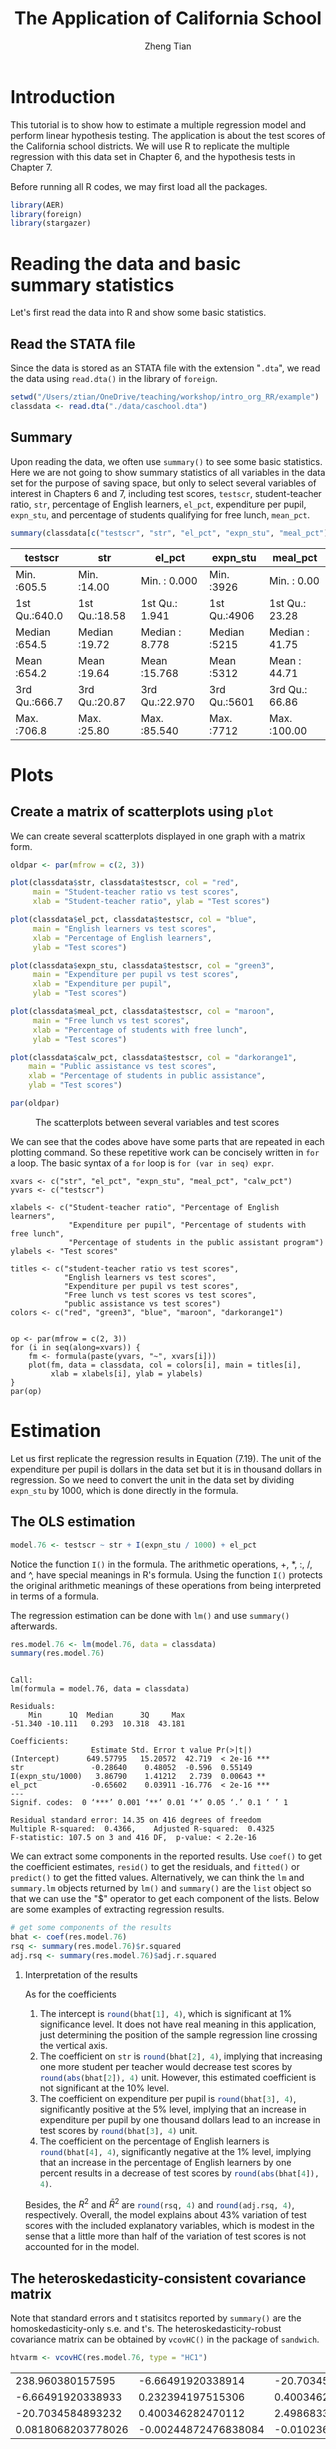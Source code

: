#+TITLE: The Application of California School
#+AUTHOR: Zheng Tian
#+DATE:
#+OPTIONS: H:2 num:1 toc:nil ^:{}
#+PROPERTY: header-args:R :session *myR* :tangle yes

#+LATEX_HEADER: \usepackage[margin=1.2in]{geometry}
#+LATEX_HEADER: \usepackage{setspace}
#+LATEX_HEADER: \singlespacing
#+LATEX_HEADER: \usepackage{parskip}

* Introduction
This tutorial is to show how to estimate a multiple regression model
and perform linear hypothesis testing. The application is about the
test scores of the California school districts. We will use R to
replicate the multiple regression with this data set in Chapter 6, and
the hypothesis tests in Chapter 7.

Before running all R codes, we may first load all the packages.
#+BEGIN_SRC R :results output silent :exports code
library(AER)
library(foreign)
library(stargazer)
#+END_SRC

* Reading the data and basic summary statistics
Let's first read the data into R and show some basic statistics.
** Read the STATA file
Since the data is stored as an STATA file with the extension
  "=.dta=", we read the data using =read.dta()= in the library of
  =foreign=.

  #+BEGIN_SRC R :results output silent :exports code
  setwd("/Users/ztian/OneDrive/teaching/workshop/intro_org_RR/example")
  classdata <- read.dta("./data/caschool.dta")
  #+END_SRC

** Summary
Upon reading the data, we often use =summary()= to see some basic
statistics. Here we are not going to show summary statistics of all
variables in the data set for the purpose of saving space, but only to
select several variables of interest in Chapters 6 and 7, including
test scores, =testscr=, student-teacher ratio, =str=, percentage of
English learners, =el_pct=, expenditure per pupil, =expn_stu=, and
percentage of students qualifying for free lunch, =mean_pct=.

#+BEGIN_SRC R :results value table :colnames yes :exports both
  summary(classdata[c("testscr", "str", "el_pct", "expn_stu", "meal_pct")])
#+END_SRC

#+RESULTS:
| testscr       | str           | el_pct         | expn_stu     | meal_pct       |
|---------------+---------------+----------------+--------------+----------------|
| Min.   :605.5 | Min.   :14.00 | Min.   : 0.000 | Min.   :3926 | Min.   :  0.00 |
| 1st Qu.:640.0 | 1st Qu.:18.58 | 1st Qu.: 1.941 | 1st Qu.:4906 | 1st Qu.: 23.28 |
| Median :654.5 | Median :19.72 | Median : 8.778 | Median :5215 | Median : 41.75 |
| Mean   :654.2 | Mean   :19.64 | Mean   :15.768 | Mean   :5312 | Mean   : 44.71 |
| 3rd Qu.:666.7 | 3rd Qu.:20.87 | 3rd Qu.:22.970 | 3rd Qu.:5601 | 3rd Qu.: 66.86 |
| Max.   :706.8 | Max.   :25.80 | Max.   :85.540 | Max.   :7712 | Max.   :100.00 |

* Plots
** Create a matrix of scatterplots using =plot=
We can create several scatterplots displayed in one graph with a
matrix form.

#+BEGIN_SRC R :exports both :results graphics :file ./scplotmat.png
oldpar <- par(mfrow = c(2, 3))

plot(classdata$str, classdata$testscr, col = "red",
     main = "Student-teacher ratio vs test scores",
     xlab = "Student-teacher ratio", ylab = "Test scores")

plot(classdata$el_pct, classdata$testscr, col = "blue",
     main = "English learners vs test scores",
     xlab = "Percentage of English learners",
     ylab = "Test scores")

plot(classdata$expn_stu, classdata$testscr, col = "green3",
     main = "Expenditure per pupil vs test scores",
     xlab = "Expenditure per pupil",
     ylab = "Test scores")

plot(classdata$meal_pct, classdata$testscr, col = "maroon",
     main = "Free lunch vs test scores",
     xlab = "Percentage of students with free lunch",
     ylab = "Test scores")

plot(classdata$calw_pct, classdata$testscr, col = "darkorange1",
    main = "Public assistance vs test scores",
    xlab = "Percentage of students in public assistance",
    ylab = "Test scores")

par(oldpar)
#+END_SRC

#+CAPTION: The scatterplots between several variables and test scores
#+ATTR_LATEX: :width 400 :height 250
#+RESULTS:
[[file:./scplotmat.png]]


We can see that the codes above have some parts that are repeated in
each plotting command. So these repetitive work can be concisely
written in =for= a loop. The basic syntax of a =for= loop is
=for (var in seq) expr=.

#+BEGIN_EXAMPLE
xvars <- c("str", "el_pct", "expn_stu", "meal_pct", "calw_pct")
yvars <- c("testscr")

xlabels <- c("Student-teacher ratio", "Percentage of English learners",
             "Expenditure per pupil", "Percentage of students with free lunch",
             "Percentage of students in the public assistant program")
ylabels <- "Test scores"

titles <- c("student-teacher ratio vs test scores",
            "English learners vs test scores",
            "Expenditure per pupil vs test scores",
            "Free lunch vs test scores vs test scores",
            "public assistance vs test scores")
colors <- c("red", "green3", "blue", "maroon", "darkorange1")


op <- par(mfrow = c(2, 3))
for (i in seq(along=xvars)) {
    fm <- formula(paste(yvars, "~", xvars[i]))
    plot(fm, data = classdata, col = colors[i], main = titles[i],
         xlab = xlabels[i], ylab = ylabels)
}
par(op)
#+END_EXAMPLE

* Estimation
Let us first replicate the regression results in Equation (7.19). The
unit of the expenditure per pupil is dollars in the data set but it is
in thousand dollars in regression. So we need to convert the unit in
the data set by dividing =expn_stu= by 1000, which is done directly in
the formula.
** The OLS estimation

#+BEGIN_SRC R :results output silent :exports code
model.76 <- testscr ~ str + I(expn_stu / 1000) + el_pct
#+END_SRC

Notice the function =I()= in the formula. The arithmetic operations,
+, *, :, /, and ^, have special meanings in R's formula. Using the
function =I()= protects the original arithmetic meanings of these
operations from being interpreted in terms of a formula.

The regression estimation can be done with =lm()= and use =summary()=
afterwards.

#+BEGIN_SRC R :results output :exports both
res.model.76 <- lm(model.76, data = classdata)
summary(res.model.76)
#+END_SRC

#+RESULTS:
#+begin_example

Call:
lm(formula = model.76, data = classdata)

Residuals:
    Min      1Q  Median      3Q     Max
-51.340 -10.111   0.293  10.318  43.181

Coefficients:
                  Estimate Std. Error t value Pr(>|t|)
(Intercept)      649.57795   15.20572  42.719  < 2e-16 ***
str               -0.28640    0.48052  -0.596  0.55149
I(expn_stu/1000)   3.86790    1.41212   2.739  0.00643 **
el_pct            -0.65602    0.03911 -16.776  < 2e-16 ***
---
Signif. codes:  0 ‘***’ 0.001 ‘**’ 0.01 ‘*’ 0.05 ‘.’ 0.1 ‘ ’ 1

Residual standard error: 14.35 on 416 degrees of freedom
Multiple R-squared:  0.4366,	Adjusted R-squared:  0.4325
F-statistic: 107.5 on 3 and 416 DF,  p-value: < 2.2e-16
#+end_example

We can extract some components in the reported results. Use =coef()= to
get the coefficient estimates, =resid()= to get the residuals, and =fitted()=
or =predict()= to get the fitted values. Alternatively, we can think the
=lm= and =summary.lm= objects returned by =lm()= and =summary()= are the
=list= object so that we can use the "$" operator to get each component of
the lists. Below are some examples of extracting regression results.

#+BEGIN_SRC R :exports code :results output silent
# get some components of the results
bhat <- coef(res.model.76)
rsq <- summary(res.model.76)$r.squared
adj.rsq <- summary(res.model.76)$adj.r.squared
#+END_SRC

*** Interpretation of the results

As for the coefficients
1) The intercept is src_R{round(bhat[1], 4)}, which is significant at
   1% significance level. It does not have real meaning in this
   application, just determining the position of the sample regression
   line crossing the vertical axis.
2) The coefficient on =str= is src_R{round(bhat[2], 4)}, implying that
   increasing one more student per teacher would decrease test scores
   by src_R{round(abs(bhat[2]), 4)} unit. However, this estimated
   coefficient is not significant at the 10% level.
3) The coefficient on expenditure per pupil is src_R{round(bhat[3], 4)},
   significantly positive at the 5% level, implying that an increase in
   expenditure per pupil by one thousand dollars lead to an increase
   in test scores by src_R{round(bhat[3], 4)} unit.
4) The coefficient on the percentage of English learners is
   src_R{round(bhat[4], 4)}, significantly negative at the 1% level,
   implying that an increase in the percentage of English learners by
   one percent results in a decrease of test scores by
   src_R{round(abs(bhat[4]), 4)}.

Besides, the $R^2$ and $\bar{R}^2$ are src_R{round(rsq, 4)} and
src_R{round(adj.rsq, 4)}, respectively. Overall, the model explains
about 43% variation of test scores with the included explanatory
variables, which is modest in the sense that a little more than half
of the variation of test scores is not accounted for in the model.

** The heteroskedasticity-consistent covariance matrix
Note that standard errors and t statisitcs reported by =summary()= are
the homoskedasticity-only s.e. and t's. The heteroskedasticity-robust
covariance matrix can be obtained by =vcovHC()= in the package of
=sandwich=.
#+BEGIN_SRC R :results value :exports both
htvarm <- vcovHC(res.model.76, type = "HC1")
#+END_SRC

#+RESULTS:
|   238.960380157595 |    -6.66491920338914 |   -20.7034584893236 |   0.0818068203778049 |
|  -6.66491920338933 |    0.232394197515306 |    0.40034628247013 | -0.00244872476838095 |
|  -20.7034584893232 |    0.400346282470112 |    2.49868335516912 |  -0.0102366018665727 |
| 0.0818068203778026 | -0.00244872476838084 | -0.0102366018665727 |  0.00101024993508859 |

* Hypothesis tests
** Testing a single coefficient
Running =summary(res.model.76)= can give you t-statistics for all
coefficients. However, as noted above, these t-statistics are the
homoskedasticity-only t-statistics. We should use the
heteroskedasticity-robust ones.

#+BEGIN_SRC R :results output :exports both
# homoskedasticity-only
coeftest(res.model.76)

# heteroskedasticity-robust, t distribution
cftest.t <- coeftest(res.model.76, vcov = htvarm)
cftest.t

# heteroskedasticity-robust, normal distribution
cftest.n <- coeftest(res.model.76, vcov = htvarm, df = Inf)
cftest.n
#+END_SRC

#+RESULTS:
#+begin_example

t test of coefficients:

                   Estimate Std. Error  t value  Pr(>|t|)
(Intercept)      649.577947  15.205719  42.7193 < 2.2e-16 ***
str               -0.286399   0.480523  -0.5960  0.551489
I(expn_stu/1000)   3.867902   1.412122   2.7391  0.006426 **
el_pct            -0.656023   0.039106 -16.7755 < 2.2e-16 ***
---
Signif. codes:  0 ‘***’ 0.001 ‘**’ 0.01 ‘*’ 0.05 ‘.’ 0.1 ‘ ’ 1

t test of coefficients:

                   Estimate Std. Error  t value Pr(>|t|)
(Intercept)      649.577947  15.458343  42.0212  < 2e-16 ***
str               -0.286399   0.482073  -0.5941  0.55277
I(expn_stu/1000)   3.867902   1.580722   2.4469  0.01482 *
el_pct            -0.656023   0.031784 -20.6397  < 2e-16 ***
---
Signif. codes:  0 ‘***’ 0.001 ‘**’ 0.01 ‘*’ 0.05 ‘.’ 0.1 ‘ ’ 1

z test of coefficients:

                   Estimate Std. Error  z value Pr(>|z|)
(Intercept)      649.577947  15.458343  42.0212  < 2e-16 ***
str               -0.286399   0.482073  -0.5941  0.55245
I(expn_stu/1000)   3.867902   1.580722   2.4469  0.01441 *
el_pct            -0.656023   0.031784 -20.6397  < 2e-16 ***
---
Signif. codes:  0 ‘***’ 0.001 ‘**’ 0.01 ‘*’ 0.05 ‘.’ 0.1 ‘ ’ 1
#+end_example

We can see from the results above that
1) whether we use the homoskedasticity-only or
   heteroskedasticity-robust variance matrices does not affect the
   coefficient estimates because the calculation of these estimates
   does not involve the variance matrices.
2) Using the homoskedasticity-only or
   heteroskedasticity-robust variance matrices yields different
   standard errors and t-statistics. Even though the
   homoskedasticity-only standard errors of student-teacher ratios
   seems smaller than the heteroskedasticity-robust ones, we cannot
   say that the estimates with the homoskedasticity-only standard
   errors are more efficient or precise because we are using a wrong
   variance matrix in this case.
3) The p-values from t distribution and standard normal distribution
   are slightly different, given the corresponding t-statistics are
   identical in the two cases.
** Testing joint hypotheses
*** Zero restrictions
Let's first test the joint zero restrictions.
\[ H_0:\, \beta_1 = 0, \beta_2 = 0 \text{ vs. } H_1: \beta_1 \neq 0
\text{ or } \beta_2 \neq 0 \]

We can use the function =linearHypothesis()= to test this and any linear
hypotheses.

#+BEGIN_SRC R :results output :exports both
test1 <- linearHypothesis(res.model.76,
            c("str = 0", "I(expn_stu/1000) = 0"),
            vcov = htvarm, test = "F")
test1
test1.F <- test1$F[2]
test1.p <- test1$"Pr(>F)"[2]
#+END_SRC

#+RESULTS:
#+begin_example
Linear hypothesis test

Hypothesis:
str = 0
I(expn_stu/1000) = 0

Model 1: restricted model
Model 2: testscr ~ str + I(expn_stu/1000) + el_pct

Note: Coefficient covariance matrix supplied.

  Res.Df Df      F   Pr(>F)
1    418
2    416  2 5.4337 0.004682 **
---
Signif. codes:  0 ‘***’ 0.001 ‘**’ 0.01 ‘*’ 0.05 ‘.’ 0.1 ‘ ’ 1
#+end_example

The F-statistic is src_R{round(test1.F, 4)} with the p-value as
src_R{round(test1.p, 4)}, which is less than 1%. Therefore, we can
reject the null hypothesis at the 1% level.

Note that the F-statistic is computed with the heteroskedasticity-robust
variance matrix and tested against a F distribution of (2, 416) degree
of freedom.

*** linear restrictions
Let's test the following restriction,
\[ H_0:\, \beta_1 + \beta_2 = 0, H_1: \beta_1 + \beta_2 \neq 0 \]

We still use =linearHypothesis()=. But this time we use the argument
=white.adjust= for which we specify "hc1" and test against a Chi-squared
distribution with one degree of freedom. Therefore, what we get is a
Wald statistic.

#+BEGIN_SRC R :results output :exports both
# b1 + b2 = 0
test2 <- linearHypothesis(res.model.76,
            c("str + I(expn_stu/1000) = 0"),
            white.adjust = "hc1", test = "Chisq")
test2
test2.x <- test2$Chisq[2]
test2.p <- test2$"Pr(>Chisq)"[2]
#+END_SRC

#+RESULTS:
#+begin_example
Linear hypothesis test

Hypothesis:
str  + I(expn_stu/1000) = 0

Model 1: restricted model
Model 2: testscr ~ str + I(expn_stu/1000) + el_pct

Note: Coefficient covariance matrix supplied.

  Res.Df Df  Chisq Pr(>Chisq)
1    417
2    416  1 3.6319    0.05668 .
---
Signif. codes:  0 '***' 0.001 '**' 0.01 '*' 0.05 '.' 0.1 ' ' 1
#+end_example

The Wald statistic is src_R{round(test2.x, 4)} and the p-value is
src_R{round(test2.p, 4)}, which is less than 10% and greater than 5%.
That means that the null hypothesis can be rejected at the 10% level
but not at the 5% level. This result implies that the effects of
hiring more teachers on test scores could be to some extent similar to
increasing more expenditure per pupil.

The homoskedasticity-only F statistic can be computed without specifying
=vcov= or =white.adjust=.

#+BEGIN_SRC R :results output :exports both
# homoskedasticity-only F
test2.hm <- linearHypothesis(res.model.76,
            c("str + I(expn_stu/1000) = 0"),
            test = "F")
test2.hm
#+END_SRC

#+RESULTS:
#+begin_example
Linear hypothesis test

Hypothesis:
str  + I(expn_stu/1000) = 0

Model 1: restricted model
Model 2: testscr ~ str + I(expn_stu/1000) + el_pct

  Res.Df   RSS Df Sum of Sq      F  Pr(>F)
1    417 86562
2    416 85700  1    862.09 4.1847 0.04142 *
---
Signif. codes:  0 ‘***’ 0.001 ‘**’ 0.01 ‘*’ 0.05 ‘.’ 0.1 ‘ ’ 1
#+end_example

The homoskedasticity-only F test points to rejecting the null hypothesis
at both 5% and 10% levels.

* Control variables and model specifications
In this section we estimate different models for the application of
test scores. The variable of interest is student-teacher ratios,
$STR$. In the base specification, we include the percentage of
students who are English learners, $PctEL$, and the percentage of
students who are eligible for free or subsidized lunch, $LchPct$, as
control variables. An alternative control variable is the percentage
of students who receive public assistance.

#+BEGIN_SRC R :results output :exports code
model1 <- lm(testscr ~ str, data = classdata)
model2 <- lm(testscr ~ str + el_pct, data = classdata)
model3 <- lm(testscr ~ str + el_pct + meal_pct, data = classdata)
model4 <- lm(testscr ~ str + el_pct + calw_pct, data = classdata)
model5 <- lm(testscr ~ str + el_pct + meal_pct + calw_pct, data = classdata)
#+END_SRC

We compute the heteroskedasticity-robust standard errors for the
coefficients in all model specifications. The function =vcovHC= is
used to get the heteroskedasticity-consistent covariance matrix (HCCM), in
which we set the argument =type= to be =HC1=. The
heteroskedasticity-robust standard errors of coefficients are the
square roots of the diagonal elements of these HCCMs.

#+BEGIN_SRC R :results output :exports code
hccm1 <- vcovHC(model1, type = "HC1")
se1 <- sqrt(diag(hccm1))

hccm2 <- vcovHC(model2, type = "HC1")
se2 <- sqrt(diag(hccm2))

hccm3 <- vcovHC(model3, type = "HC1")
se3 <- sqrt(diag(hccm3))

hccm4 <- vcovHC(model4, type = "HC1")
se4 <- sqrt(diag(hccm4))

hccm5 <- vcovHC(model5, type = "HC1")
se5 <- sqrt(diag(hccm5))
#+END_SRC

Finally, the results for all models are displayed in Table
(\ref{table:tbl71}) that replicates Table 7.1 in Chapter 7. To create
a \latex table, we use the function =stargazer= in the =stargazer=
library.

#+BEGIN_SRC R :results output latex :exports both
  stargazer(model1, model2, model3, model4, model5,
            title = "Results of regressions of test scores and class size",
            covariate.labels = c("student-teacher ratio",
				 "percent English learners",
				 "percent eligible for subsidized lunch",
				 "percent on public assistance"),
            dep.var.caption = "average test scores in the district",
            se = list(se1, se2, se3, se4, se5), df = FALSE,
            font.size = "small",
            header = FALSE,
            label = "table:tbl71")
#+END_SRC

#+RESULTS:
#+BEGIN_LaTeX

% Table created by stargazer v.5.1 by Marek Hlavac, Harvard University. E-mail: hlavac at fas.harvard.edu
% Date and time: Mon, May 11, 2015 - 11:06:31 PM
\begin{table}[!htbp] \centering
  \caption{Results of regressions of test scores and class size}
  \label{table:tbl71}
\small
\begin{tabular}{@{\extracolsep{5pt}}lccccc}
\\[-1.8ex]\hline
\hline \\[-1.8ex]
 & \multicolumn{5}{c}{average test scores in the district} \\
\cline{2-6}
\\[-1.8ex] & \multicolumn{5}{c}{testscr} \\
\\[-1.8ex] & (1) & (2) & (3) & (4) & (5)\\
\hline \\[-1.8ex]
 student-teacher ratio & $-$2.280$^{***}$ & $-$1.101$^{**}$ & $-$0.998$^{***}$ & $-$1.308$^{***}$ & $-$1.014$^{***}$ \\
  & (0.519) & (0.433) & (0.270) & (0.339) & (0.269) \\
  & & & & & \\
 percent English learners &  & $-$0.650$^{***}$ & $-$0.122$^{***}$ & $-$0.488$^{***}$ & $-$0.130$^{***}$ \\
  &  & (0.031) & (0.033) & (0.030) & (0.036) \\
  & & & & & \\
 percent eligible for subsidized lunch &  &  & $-$0.547$^{***}$ &  & $-$0.529$^{***}$ \\
  &  &  & (0.024) &  & (0.038) \\
  & & & & & \\
 percent on public assistance &  &  &  & $-$0.790$^{***}$ & $-$0.048 \\
  &  &  &  & (0.068) & (0.059) \\
  & & & & & \\
 Constant & 698.933$^{***}$ & 686.032$^{***}$ & 700.150$^{***}$ & 697.999$^{***}$ & 700.392$^{***}$ \\
  & (10.364) & (8.728) & (5.568) & (6.920) & (5.537) \\
  & & & & & \\
\hline \\[-1.8ex]
Observations & 420 & 420 & 420 & 420 & 420 \\
R$^{2}$ & 0.051 & 0.426 & 0.775 & 0.629 & 0.775 \\
Adjusted R$^{2}$ & 0.049 & 0.424 & 0.773 & 0.626 & 0.773 \\
Residual Std. Error & 18.581 & 14.464 & 9.080 & 11.654 & 9.084 \\
F Statistic & 22.575$^{***}$ & 155.014$^{***}$ & 476.306$^{***}$ & 234.638$^{***}$ & 357.054$^{***}$ \\
\hline
\hline \\[-1.8ex]
\textit{Note:}  & \multicolumn{5}{r}{$^{*}$p$<$0.1; $^{**}$p$<$0.05; $^{***}$p$<$0.01} \\
\end{tabular}
\end{table}
#+END_LaTeX

* Appendix: R codes
#+BEGIN_EXAMPLE
library(AER)

# read the data files into R
# read the dta file
library(foreign)
classdata <- read.dta("caschool.dta")
head(classdata)
str(classdata)

summary(classdata[, c("testscr", "str", "el_pct", "expn_stu", "meal_pct")])

model.76 <- testscr ~ str + I(expn_stu / 1000) + el_pct
res.model.76 <- lm(model.76, data = classdata)
summary(res.model.76)

# scatterplot
oldpar <- par(mfrow = c(2, 2))

plot(classdata$str, classdata$testscr, col = "red",
     main = "student-teacher ratio vs test scores",
     xlab = "Student-teacher ratio", ylab = "Test scores")

plot(classdata$el_pct, classdata$testscr, col = "blue",
     main = "English learners vs test scores",
     xlab = "Percentage of English learners",
     ylab = "Test scores")

plot(classdata$expn_stu, classdata$testscr, col = "green",
     main = "Expenditure per pupil vs test scores",
     xlab = "Expenditure per pupil",
     ylab = "Test scores")

plot(classdata$meal_pct, classdata$testscr, col = "black",
     main = "Free lunch vs test scores",
     xlab = "Percentage of students with free lunch",
     ylab = "Test scores")

par(oldpar)

# do this in a loop
xvars <- c("str", "el_pct", "expn_stu", "meal_pct")
yvars <- c("testscr")

xlabels <- c("Student-teacher ratio", "Percentage of English learners",
             "Expenditure per pupil", "Percentage of students with free lunch")
ylabels <- "Test scores"

titles <- c("student-teacher ratio vs test scores",
            "English learners vs test scores",
            "Expenditure per pupil vs test scores",
            "Free lunch vs test scores")
colors <- c("red", "green3", "blue", "black")


op <- par(mfrow = c(2, 2))
for (i in seq(along=xvars)) {
    fm <- formula(paste(yvars, "~", xvars[i]))
    plot(fm, data = classdata, col = colors[i], main = titles[i],
         xlab = xlabels[i], ylab = ylabels)
}
par(op)


## # use pairs() or scatterplot.matrix() in car
## pairs(~ testscr +str + el_pct + expn_stu + meal_pct,
##       data = classdata)

## scatterplot.matrix(~ testscr +str + el_pct + expn_stu + meal_pct,
##                    data = classdata)


###############################################
###              estimation                 ###
###############################################

model.76 <- testscr ~ str + I(expn_stu / 1000) + el_pct

res.model.76 <- lm(model.76, data = classdata)
summary(res.model.76)

# get some components of the results
bhat <- coef(res.model.76)
rsq <- summary(res.model.76)$r.squared
adj.rsq <- summary(res.model.76)$adj.r.squared

htvarm <- vcovHC(res.model.76, type = "HC1")

# application of the FWL theorem
# purge the effect of English learners and expenditure per pupil
mod.fwl1 <- lm(testscr ~ el_pct + I(expn_stu/1000), data = classdata)
mod.fwl2 <- lm(str ~ el_pct + I(expn_stu/1000), data = classdata)
mod.fwl3 <- lm(resid(mod.fwl1) ~ resid(mod.fwl2))

# test whether the FWL theorm works
# first check for the equality of the coefficient on str
if (abs(coef(res.model.76)[2] - coef(mod.fwl3)[2]) < 1.0e-10) {
    cat("The coefficient on str is the same.\n")
    } else {
    cat("The FWL theorem fails? Check your step!\n")
}

# second check for the equality of residuals
if (all(abs(resid(mod.fwl3) - resid(res.model.76)) < 1.0e-10)) {
    cat("The residuals are all the same.\n")
    } else {
    cat("The FWL theorem fails? Check your step!\n")
}


###############################################
###          hypothesis testing             ###
###############################################

# single coefficient test
# homoskedasticity-only
coeftest(res.model.76)

# heteroskedasticity-robust, t distribution
cftest.t <- coeftest(res.model.76, vcov = htvarm)

# heteroskedasticity-robust, normal distribution
cftest.n <- coeftest(res.model.76, vcov = htvarm, df = Inf)

# joint hypothesis
# b1 = 0, b2 = 0
test1 <- linearHypothesis(res.model.76,
            c("str = 0", "I(expn_stu/1000) = 0"),
            vcov = htvarm, test = "F")
test1
test1.F <- test1$F[2]
test1.p <- test1$"Pr(>F)"[2]

# b1 + b2 = 0
test2 <- linearHypothesis(res.model.76,
            c("str + I(expn_stu/1000) = 0"),
            white.adjust = "hc1", test = "Chisq")
test2
test2.x <- test2$Chisq[2]
test2.p <- test2$"Pr(>Chisq)"[2]

# homoskedasticity-only F
test2.hm <- linearHypothesis(res.model.76,
            c("str + I(expn_stu/1000) = 0"),
            test = "Chisq")
test2.hm

#######################################################
##    Control variables and model specifications     ##
#######################################################

# replicate Table 7.1
model1 <- lm(testscr ~ str, data = classdata)
model2 <- lm(testscr ~ str + el_pct, data = classdata)
model3 <- lm(testscr ~ str + el_pct + meal_pct, data = classdata)
model4 <- lm(testscr ~ str + el_pct + calw_pct, data = classdata)
model5 <- lm(testscr ~ str + el_pct + meal_pct + calw_pct, data = classdata)

hccm1 <- vcovHC(model1, type = "HC1")
se1 <- sqrt(diag(hccm1))

hccm2 <- vcovHC(model2, type = "HC1")
se2 <- sqrt(diag(hccm2))

hccm3 <- vcovHC(model3, type = "HC1")
se3 <- sqrt(diag(hccm3))

hccm4 <- vcovHC(model4, type = "HC1")
se4 <- sqrt(diag(hccm4))

hccm5 <- vcovHC(model5, type = "HC1")
se5 <- sqrt(diag(hccm5))

library(stargazer)
stargazer(model1, model2, model3, model4, model5,
          title = "Results of regressions of test scores and class size",
          covariate.labels = c("student-teacher ratio",
                               "percent English learners",
                               "percent eligible for subsidized lunch",
                               "percent on public assistance"),
          dep.var.caption = "average test scores in the district",
          se = list(se1, se2, se3, se4, se5), df = FALSE,
          font.size = "small",
          label = "table:tbl71")
#+END_EXAMPLE








